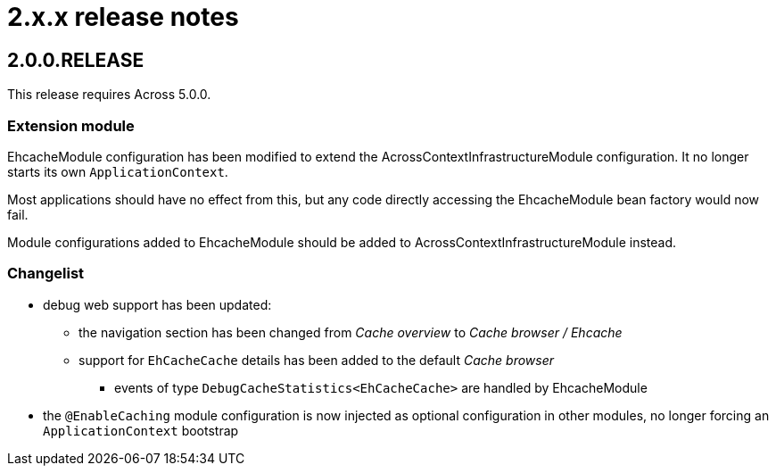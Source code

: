 = 2.x.x release notes

[#2-0-0]
== 2.0.0.RELEASE

This release requires Across 5.0.0.

=== Extension module
EhcacheModule configuration has been modified to extend the AcrossContextInfrastructureModule configuration.
It no longer starts its own `ApplicationContext`.

Most applications should have no effect from this, but any code directly accessing the EhcacheModule bean factory would now fail.

Module configurations added to EhcacheModule should be added to AcrossContextInfrastructureModule instead.

=== Changelist
* debug web support has been updated:
** the navigation section has been changed from _Cache overview_ to _Cache browser / Ehcache_
** support for `EhCacheCache` details has been added to the default _Cache browser_
*** events of type `DebugCacheStatistics<EhCacheCache>` are handled by EhcacheModule
* the `@EnableCaching` module configuration is now injected as optional configuration in other modules, no longer forcing an `ApplicationContext` bootstrap
